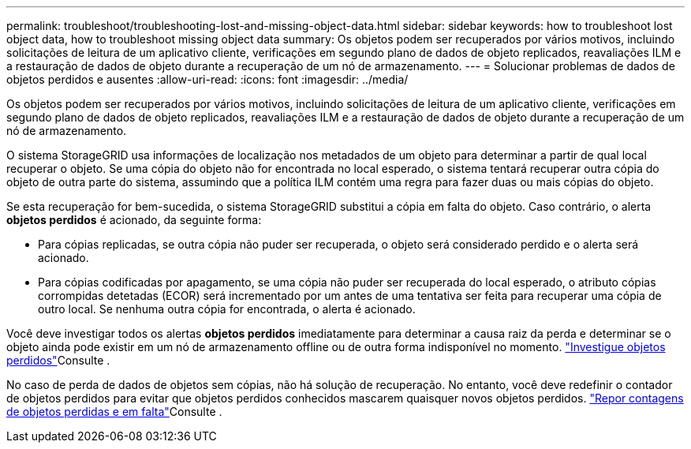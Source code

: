 ---
permalink: troubleshoot/troubleshooting-lost-and-missing-object-data.html 
sidebar: sidebar 
keywords: how to troubleshoot lost object data, how to troubleshoot missing object data 
summary: Os objetos podem ser recuperados por vários motivos, incluindo solicitações de leitura de um aplicativo cliente, verificações em segundo plano de dados de objeto replicados, reavaliações ILM e a restauração de dados de objeto durante a recuperação de um nó de armazenamento. 
---
= Solucionar problemas de dados de objetos perdidos e ausentes
:allow-uri-read: 
:icons: font
:imagesdir: ../media/


[role="lead"]
Os objetos podem ser recuperados por vários motivos, incluindo solicitações de leitura de um aplicativo cliente, verificações em segundo plano de dados de objeto replicados, reavaliações ILM e a restauração de dados de objeto durante a recuperação de um nó de armazenamento.

O sistema StorageGRID usa informações de localização nos metadados de um objeto para determinar a partir de qual local recuperar o objeto. Se uma cópia do objeto não for encontrada no local esperado, o sistema tentará recuperar outra cópia do objeto de outra parte do sistema, assumindo que a política ILM contém uma regra para fazer duas ou mais cópias do objeto.

Se esta recuperação for bem-sucedida, o sistema StorageGRID substitui a cópia em falta do objeto. Caso contrário, o alerta *objetos perdidos* é acionado, da seguinte forma:

* Para cópias replicadas, se outra cópia não puder ser recuperada, o objeto será considerado perdido e o alerta será acionado.
* Para cópias codificadas por apagamento, se uma cópia não puder ser recuperada do local esperado, o atributo cópias corrompidas detetadas (ECOR) será incrementado por um antes de uma tentativa ser feita para recuperar uma cópia de outro local. Se nenhuma outra cópia for encontrada, o alerta é acionado.


Você deve investigar todos os alertas *objetos perdidos* imediatamente para determinar a causa raiz da perda e determinar se o objeto ainda pode existir em um nó de armazenamento offline ou de outra forma indisponível no momento. link:../troubleshoot/investigating-lost-objects.html["Investigue objetos perdidos"]Consulte .

No caso de perda de dados de objetos sem cópias, não há solução de recuperação. No entanto, você deve redefinir o contador de objetos perdidos para evitar que objetos perdidos conhecidos mascarem quaisquer novos objetos perdidos. link:resetting-lost-and-missing-object-counts.html["Repor contagens de objetos perdidas e em falta"]Consulte .
